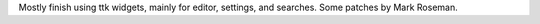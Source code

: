 Mostly finish using ttk widgets, mainly for editor, settings,
and searches.  Some patches by Mark Roseman.

